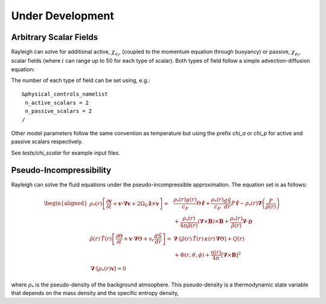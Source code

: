 .. raw:: latex

   \clearpage

.. _under_development:

Under Development
=================

.. _scalar_fields:

Arbitrary Scalar Fields
-----------------------

Rayleigh can solve for additional active, :math:`\chi_{a_i}`, (coupled to the momentum equation through buoyancy) or
passive, :math:`\chi_{p_i}`, scalar fields (where :math:`i` can range up to 50 for each type of scalar).  Both types of field follow a simple advection-diffusion equation:

.. math::
   :label: scalar_evol

   \frac{\partial \chi_{a,p_i}}{\partial t}  + \boldsymbol{v}\cdot\boldsymbol{\nabla}\chi_{a,p_i}  = 0

The number of each type of field can be set using, e.g.:

::

   &physical_controls_namelist
    n_active_scalars = 2
    n_passive_scalars = 2
   /

Other model parameters follow the same convention as temperature but using the prefix `chi_a` or `chi_p` for active and passive
scalars respectively.

See `tests/chi_scalar` for example input files.


Pseudo-Incompressibility
-----------------------

Rayleigh can solve the fluid equations under the pseudo-incompressible approximation. The equation set is as follows:

.. math::
    \begin{aligned}
        \rho_*(r) \left[\frac{\partial\boldsymbol{v}}{\partial t} + \boldsymbol{v \cdot \nabla v}   % Advection
        + 2\Omega_0\hat{\boldsymbol{z}}\times\boldsymbol{v} \right]  =\; % Coriolis
        & \frac{\rho_*(r) g(r)}{c_P} \Theta\, \hat{\boldsymbol{r}} + \frac{\rho_*(r)}{c_P} \frac{d\hat{S}}{dr} P\, \hat{\boldsymbol{r}} % Buoyancy
        - \rho_*(r)\boldsymbol{\nabla}\left(\frac{P}{\hat{\rho}(r)}\right) \\ % Pressure Forces
        &+ \frac{\rho_*(r)}{4\pi\hat{\rho}(r)}\left(\boldsymbol{\nabla}\times\boldsymbol{B}\right)\times\boldsymbol{B} % Lorentz Force
       + \frac{\rho_*(r)}{\hat{\rho}(r)}\boldsymbol{\nabla}\cdot\boldsymbol{\mathcal{D}}\\ % Viscous Forces
        %
        %
       \hat{\rho}(r)\,\hat{T}(r)\left[\frac{\partial \Theta}{\partial t} +\boldsymbol{v}\cdot\boldsymbol{\nabla}\Theta + v_r\frac{d\hat{S}}{dr}\right] =\;
       &\boldsymbol{\nabla}\cdot\left[\hat{\rho}(r)\,\hat{T}(r)\,\kappa(r)\,\boldsymbol{\nabla}\Theta \right] % diffusion
       +Q(r)   % Internal heating
       \\ &+\Phi(r,\theta,\phi)
       +\frac{\eta(r)}{4\pi}\left[\boldsymbol{\nabla}\times\boldsymbol{B}\right]^2\\ % Ohmic Heating
       %
       %
        \boldsymbol{\nabla}\cdot\left[\rho_*(r)\boldsymbol{v}\right] = 0\end{aligned}

where :math:`\rho_*` is the pseudo-density of the background atmsophere. This pseudo-density is a thermodynamic state variable that depends on the mass density and the specific entropy density,

.. math::
   :label: definition_rho*
   
   \rho_* \equiv \hat{\rho} e^{s/c_p}

